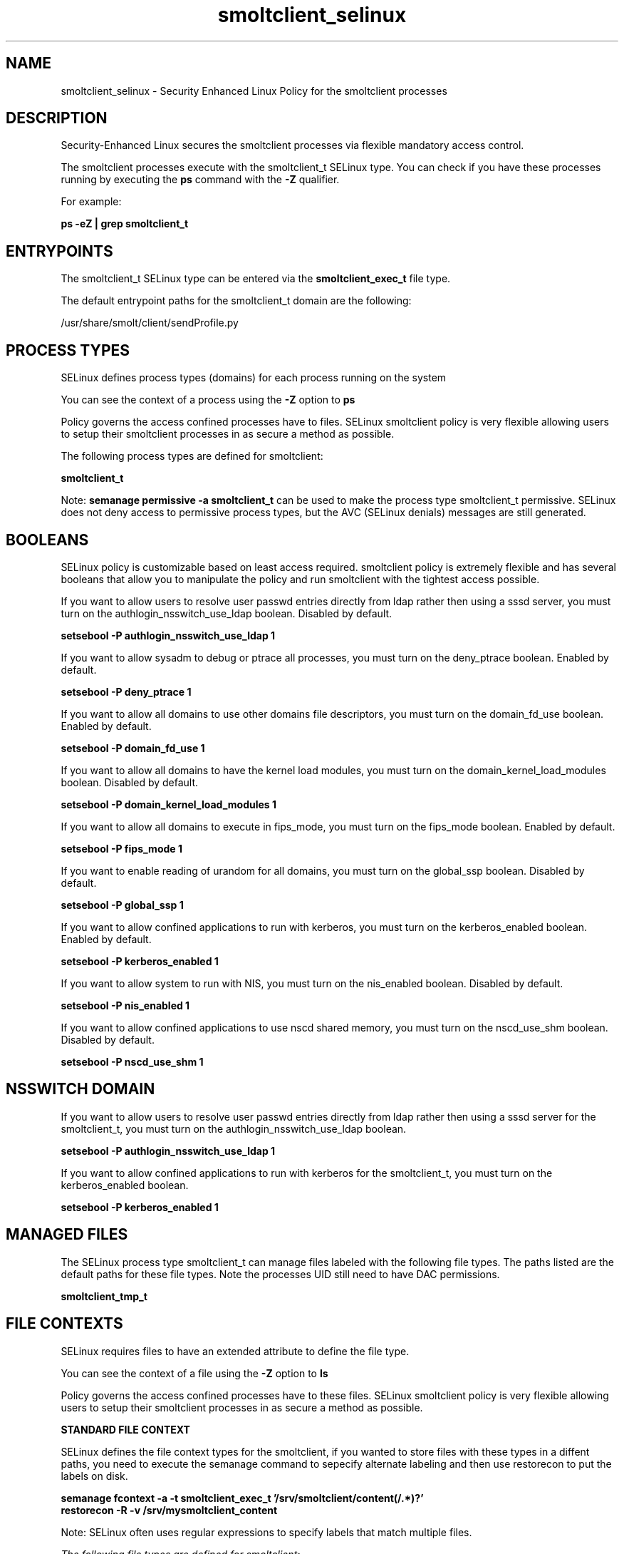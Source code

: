 .TH  "smoltclient_selinux"  "8"  "13-01-16" "smoltclient" "SELinux Policy documentation for smoltclient"
.SH "NAME"
smoltclient_selinux \- Security Enhanced Linux Policy for the smoltclient processes
.SH "DESCRIPTION"

Security-Enhanced Linux secures the smoltclient processes via flexible mandatory access control.

The smoltclient processes execute with the smoltclient_t SELinux type. You can check if you have these processes running by executing the \fBps\fP command with the \fB\-Z\fP qualifier.

For example:

.B ps -eZ | grep smoltclient_t


.SH "ENTRYPOINTS"

The smoltclient_t SELinux type can be entered via the \fBsmoltclient_exec_t\fP file type.

The default entrypoint paths for the smoltclient_t domain are the following:

/usr/share/smolt/client/sendProfile.py
.SH PROCESS TYPES
SELinux defines process types (domains) for each process running on the system
.PP
You can see the context of a process using the \fB\-Z\fP option to \fBps\bP
.PP
Policy governs the access confined processes have to files.
SELinux smoltclient policy is very flexible allowing users to setup their smoltclient processes in as secure a method as possible.
.PP
The following process types are defined for smoltclient:

.EX
.B smoltclient_t
.EE
.PP
Note:
.B semanage permissive -a smoltclient_t
can be used to make the process type smoltclient_t permissive. SELinux does not deny access to permissive process types, but the AVC (SELinux denials) messages are still generated.

.SH BOOLEANS
SELinux policy is customizable based on least access required.  smoltclient policy is extremely flexible and has several booleans that allow you to manipulate the policy and run smoltclient with the tightest access possible.


.PP
If you want to allow users to resolve user passwd entries directly from ldap rather then using a sssd server, you must turn on the authlogin_nsswitch_use_ldap boolean. Disabled by default.

.EX
.B setsebool -P authlogin_nsswitch_use_ldap 1

.EE

.PP
If you want to allow sysadm to debug or ptrace all processes, you must turn on the deny_ptrace boolean. Enabled by default.

.EX
.B setsebool -P deny_ptrace 1

.EE

.PP
If you want to allow all domains to use other domains file descriptors, you must turn on the domain_fd_use boolean. Enabled by default.

.EX
.B setsebool -P domain_fd_use 1

.EE

.PP
If you want to allow all domains to have the kernel load modules, you must turn on the domain_kernel_load_modules boolean. Disabled by default.

.EX
.B setsebool -P domain_kernel_load_modules 1

.EE

.PP
If you want to allow all domains to execute in fips_mode, you must turn on the fips_mode boolean. Enabled by default.

.EX
.B setsebool -P fips_mode 1

.EE

.PP
If you want to enable reading of urandom for all domains, you must turn on the global_ssp boolean. Disabled by default.

.EX
.B setsebool -P global_ssp 1

.EE

.PP
If you want to allow confined applications to run with kerberos, you must turn on the kerberos_enabled boolean. Enabled by default.

.EX
.B setsebool -P kerberos_enabled 1

.EE

.PP
If you want to allow system to run with NIS, you must turn on the nis_enabled boolean. Disabled by default.

.EX
.B setsebool -P nis_enabled 1

.EE

.PP
If you want to allow confined applications to use nscd shared memory, you must turn on the nscd_use_shm boolean. Disabled by default.

.EX
.B setsebool -P nscd_use_shm 1

.EE

.SH NSSWITCH DOMAIN

.PP
If you want to allow users to resolve user passwd entries directly from ldap rather then using a sssd server for the smoltclient_t, you must turn on the authlogin_nsswitch_use_ldap boolean.

.EX
.B setsebool -P authlogin_nsswitch_use_ldap 1
.EE

.PP
If you want to allow confined applications to run with kerberos for the smoltclient_t, you must turn on the kerberos_enabled boolean.

.EX
.B setsebool -P kerberos_enabled 1
.EE

.SH "MANAGED FILES"

The SELinux process type smoltclient_t can manage files labeled with the following file types.  The paths listed are the default paths for these file types.  Note the processes UID still need to have DAC permissions.

.br
.B smoltclient_tmp_t


.SH FILE CONTEXTS
SELinux requires files to have an extended attribute to define the file type.
.PP
You can see the context of a file using the \fB\-Z\fP option to \fBls\bP
.PP
Policy governs the access confined processes have to these files.
SELinux smoltclient policy is very flexible allowing users to setup their smoltclient processes in as secure a method as possible.
.PP

.PP
.B STANDARD FILE CONTEXT

SELinux defines the file context types for the smoltclient, if you wanted to
store files with these types in a diffent paths, you need to execute the semanage command to sepecify alternate labeling and then use restorecon to put the labels on disk.

.B semanage fcontext -a -t smoltclient_exec_t '/srv/smoltclient/content(/.*)?'
.br
.B restorecon -R -v /srv/mysmoltclient_content

Note: SELinux often uses regular expressions to specify labels that match multiple files.

.I The following file types are defined for smoltclient:


.EX
.PP
.B smoltclient_exec_t
.EE

- Set files with the smoltclient_exec_t type, if you want to transition an executable to the smoltclient_t domain.


.EX
.PP
.B smoltclient_tmp_t
.EE

- Set files with the smoltclient_tmp_t type, if you want to store smoltclient temporary files in the /tmp directories.


.PP
Note: File context can be temporarily modified with the chcon command.  If you want to permanently change the file context you need to use the
.B semanage fcontext
command.  This will modify the SELinux labeling database.  You will need to use
.B restorecon
to apply the labels.

.SH "COMMANDS"
.B semanage fcontext
can also be used to manipulate default file context mappings.
.PP
.B semanage permissive
can also be used to manipulate whether or not a process type is permissive.
.PP
.B semanage module
can also be used to enable/disable/install/remove policy modules.

.B semanage boolean
can also be used to manipulate the booleans

.PP
.B system-config-selinux
is a GUI tool available to customize SELinux policy settings.

.SH AUTHOR
This manual page was auto-generated using
.B "sepolicy manpage"
by Dan Walsh.

.SH "SEE ALSO"
selinux(8), smoltclient(8), semanage(8), restorecon(8), chcon(1), sepolicy(8)
, setsebool(8)